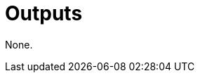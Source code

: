 ifndef::rootdir[]
:toc:
:toclevels: 4
:rootdir: ../../../../../../../../..
endif::[]

= Outputs

None.